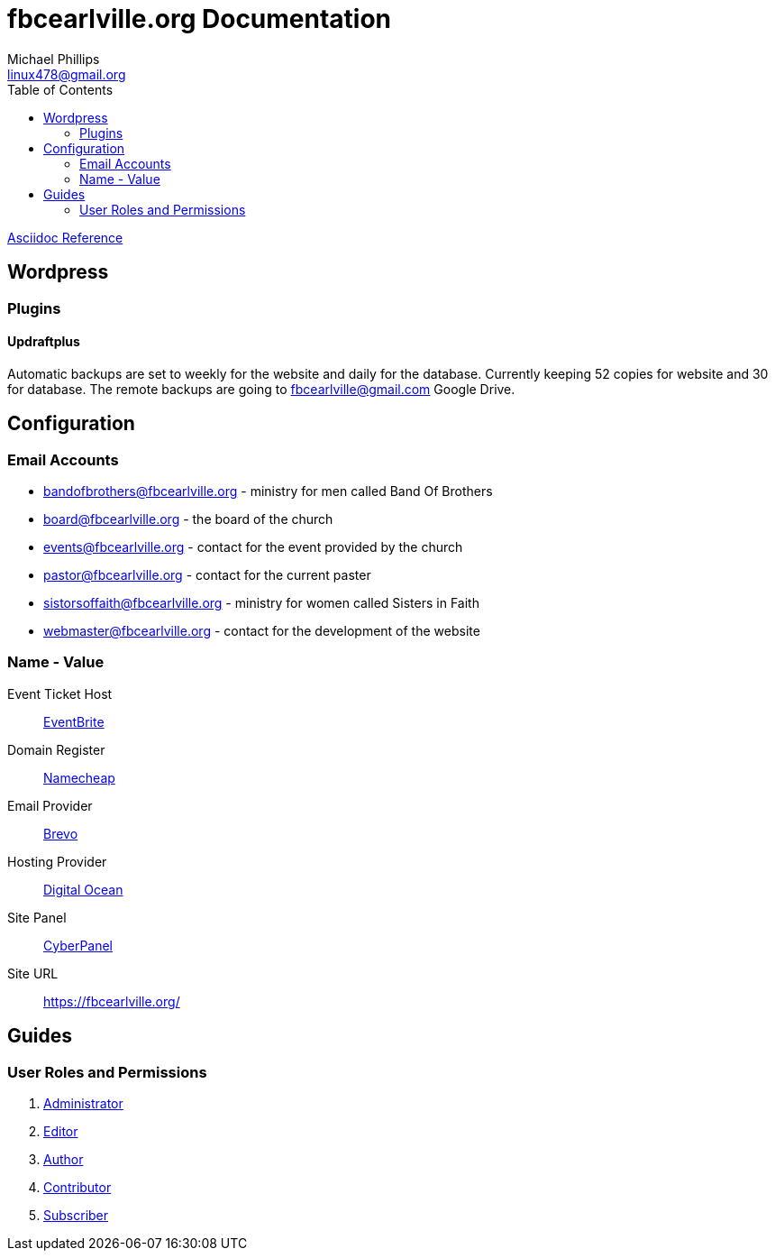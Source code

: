 = fbcearlville.org Documentation
Michael Phillips <linux478@gmail.org>
:toc:
:icons: font

:site-domainname-provider-name: Namecheap
:site-domainname-provider-url: https://www.namecheap.com/
:site-email-provider-name: Brevo
:site-email-provider-url: https://www.brevo.com/
:site-hosting-provider-name: Digital Ocean
:site-hosting-provider-url: https://www.digitalocean.com/
:site-ip: 174.138.49.10
:site-panal-name: CyberPanel
:site-panal-url: https://fbcearlville.org:8090/
:site-url: https://fbcearlville.org/
:site-users-bandofbrothers-email: bandofbrothers@fbcearlville.org
:site-users-bandofbrothers-email-url: mailto:{site-users-bandofbrothers-email}
:site-users-board-email: board@fbcearlville.org
:site-users-board-email-url: mailto:{site-users-board-email}
:site-users-events-email: events@fbcearlville.org
:site-users-events-email-url: mailto:{site-users-events-email}
:site-users-pastor-email: pastor@fbcearlville.org
:site-users-pastor-email-url: mailto:{site-users-pastor-email}
:site-users-pastor-name-first: John 
:site-users-pastor-name-last: Jablonski
:site-users-pastor-personal-email-url: mailto:{site-users-pastor-email}
:site-users-pastor-personal-email: Johnjablonski82002@outlook.com
:site-users-sistersoffaith-email: sistorsoffaith@fbcearlville.org
:site-users-sistersoffaith-email-url: mailto:{site-users-sistorsoffaith-email}
:site-users-webmaster-email: webmaster@fbcearlville.org
:site-users-webmaster-email-url: mailto:{site-users-webmaster-email}
:site-users-webmaster-personal-email-url: mailto:{site-users-webmaster-email}
:site-users-webmaster-personal-email: linux478@gmail.com
:url-asciidoc-reference: https://docs.asciidoctor.org/asciidoc/latest/syntax-quick-reference/
:url-wordpress-administrator: https://www.wpbeginner.com/glossary/administrator/
:url-wordpress-author: https://www.wpbeginner.com/glossary/author/
:url-wordpress-contributor: https://www.wpbeginner.com/glossary/contributor/
:url-wordpress-contributor: https://www.wpbeginner.com/glossary/contributor/
:url-wordpress-editor: https://www.wpbeginner.com/glossary/editor/
:url-wordpress-subscriber: https://www.wpbeginner.com/glossary/subscriber/
:site-ticketmaster-url: https://www.eventbrite.com/
:site-ticketmaster-name: EventBrite

{url-asciidoc-reference}[Asciidoc Reference,window=_blank]

== Wordpress

=== Plugins

==== Updraftplus

Automatic backups are set to weekly for the website and daily for the database.
Currently keeping 52 copies for website and 30 for database.
The remote backups are going to fbcearlville@gmail.com Google Drive.

== Configuration

=== Email Accounts

* {site-users-bandofbrothers-email-url}[{site-users-bandofbrothers-email}] - ministry for men called Band Of Brothers
* {site-users-board-email-url}[{site-users-board-email}] - the board of the church
* {site-users-events-email-url}[{site-users-events-email}] - contact for the event provided by the church
* {site-users-pastor-email-url}[{site-users-pastor-email}] - contact for the current paster
* {site-users-sistersoffaith-email-url}[{site-users-sistersoffaith-email}] - ministry for women called Sisters in Faith
* {site-users-webmaster-email-url}[{site-users-webmaster-email}] - contact for the development of the website

[glossary]
=== Name - Value

[glossary]
Event Ticket Host:: {site-ticketmaster-url}[{site-ticketmaster-name},window=_blank]
Domain Register:: {site-domainname-provider-url}[{site-domainname-provider-name},window=_blank]
Email Provider:: {site-email-provider-url}[{site-email-provider-name},window=_blank]
Hosting Provider:: {site-hosting-provider-url}[{site-hosting-provider-name},window=_blank]
Site Panel:: {site-panal-url}[{site-panal-name},window=_blank]
Site URL:: {site-url}[{site-url}]

== Guides

=== User Roles and Permissions

1. {url-wordpress-administrator}[Administrator,window=_blank]
1. {url-wordpress-editor}[Editor,window=_blank]
1. {url-wordpress-author}[Author,window=_blank]
1. {url-wordpress-contributor}[Contributor,window=_blank]
1. {url-wordpress-subscriber}[Subscriber,window=_blank]
